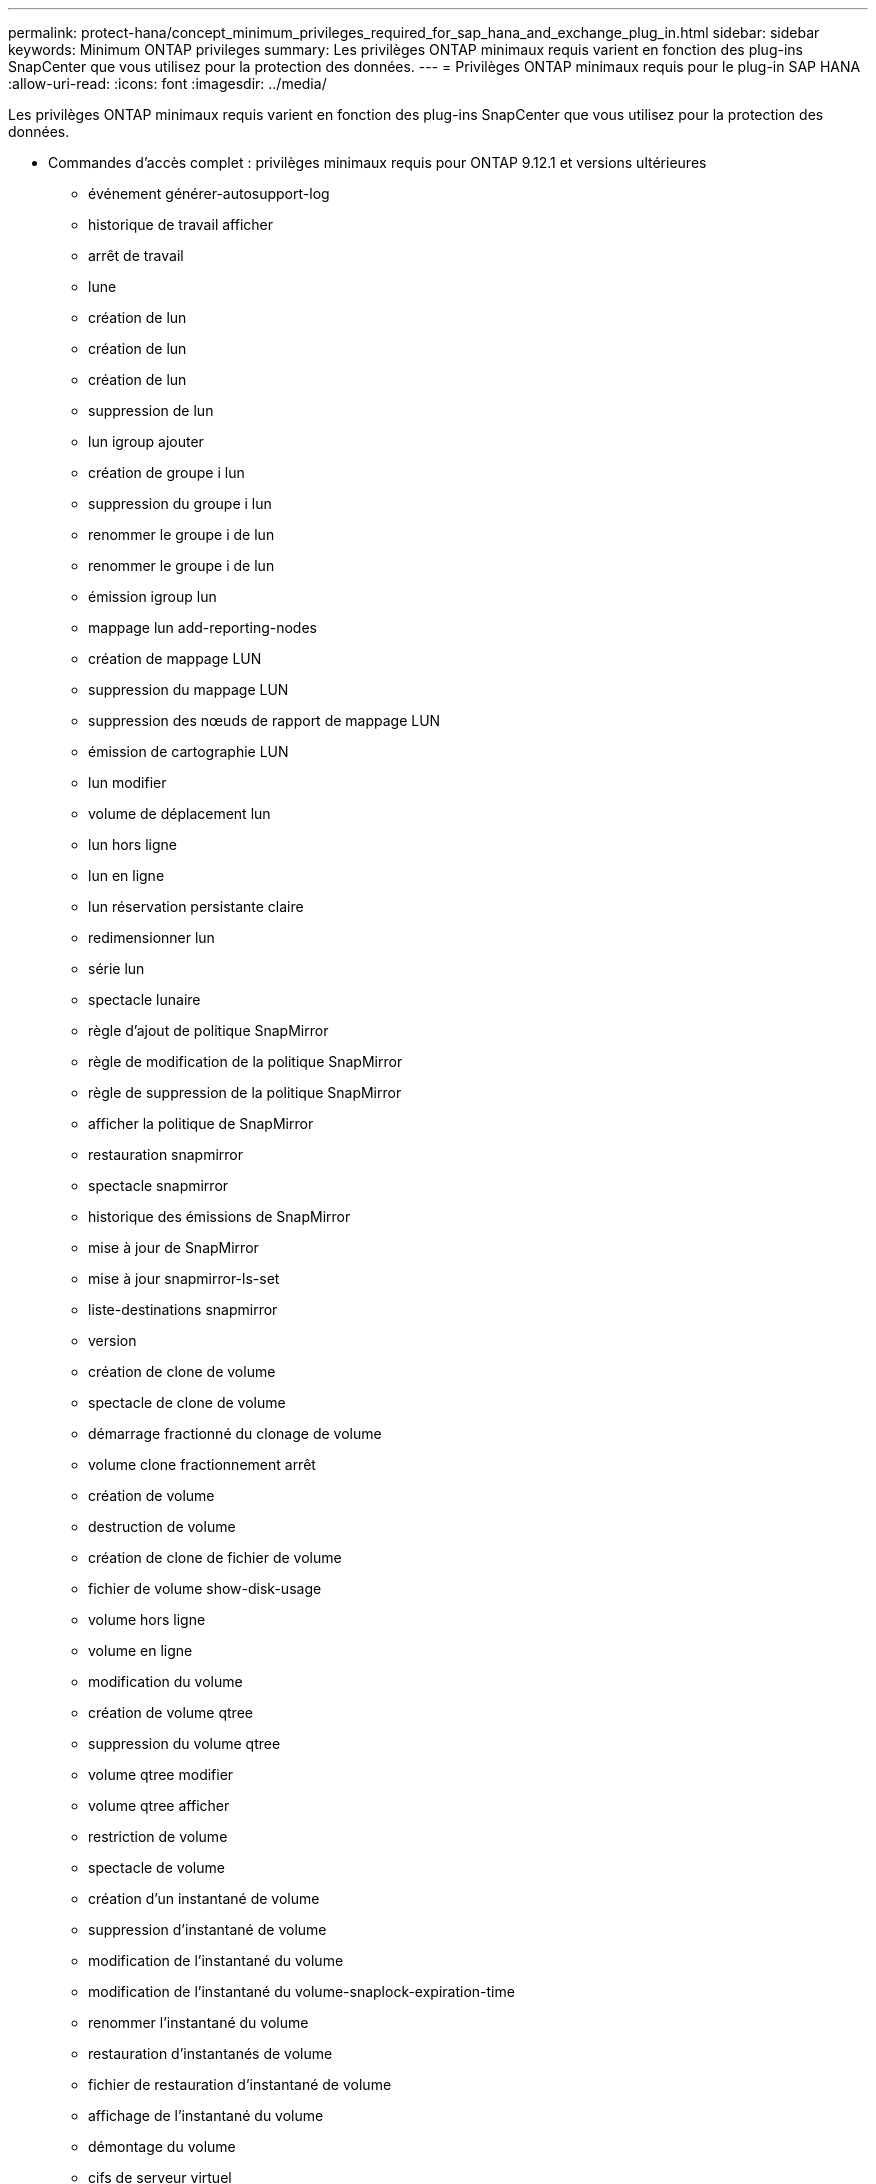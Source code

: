 ---
permalink: protect-hana/concept_minimum_privileges_required_for_sap_hana_and_exchange_plug_in.html 
sidebar: sidebar 
keywords: Minimum ONTAP privileges 
summary: Les privilèges ONTAP minimaux requis varient en fonction des plug-ins SnapCenter que vous utilisez pour la protection des données. 
---
= Privilèges ONTAP minimaux requis pour le plug-in SAP HANA
:allow-uri-read: 
:icons: font
:imagesdir: ../media/


[role="lead"]
Les privilèges ONTAP minimaux requis varient en fonction des plug-ins SnapCenter que vous utilisez pour la protection des données.

* Commandes d'accès complet : privilèges minimaux requis pour ONTAP 9.12.1 et versions ultérieures
+
** événement générer-autosupport-log
** historique de travail afficher
** arrêt de travail
** lune
** création de lun
** création de lun
** création de lun
** suppression de lun
** lun igroup ajouter
** création de groupe i lun
** suppression du groupe i lun
** renommer le groupe i de lun
** renommer le groupe i de lun
** émission igroup lun
** mappage lun add-reporting-nodes
** création de mappage LUN
** suppression du mappage LUN
** suppression des nœuds de rapport de mappage LUN
** émission de cartographie LUN
** lun modifier
** volume de déplacement lun
** lun hors ligne
** lun en ligne
** lun réservation persistante claire
** redimensionner lun
** série lun
** spectacle lunaire
** règle d'ajout de politique SnapMirror
** règle de modification de la politique SnapMirror
** règle de suppression de la politique SnapMirror
** afficher la politique de SnapMirror
** restauration snapmirror
** spectacle snapmirror
** historique des émissions de SnapMirror
** mise à jour de SnapMirror
** mise à jour snapmirror-ls-set
** liste-destinations snapmirror
** version
** création de clone de volume
** spectacle de clone de volume
** démarrage fractionné du clonage de volume
** volume clone fractionnement arrêt
** création de volume
** destruction de volume
** création de clone de fichier de volume
** fichier de volume show-disk-usage
** volume hors ligne
** volume en ligne
** modification du volume
** création de volume qtree
** suppression du volume qtree
** volume qtree modifier
** volume qtree afficher
** restriction de volume
** spectacle de volume
** création d'un instantané de volume
** suppression d'instantané de volume
** modification de l'instantané du volume
** modification de l'instantané du volume-snaplock-expiration-time
** renommer l'instantané du volume
** restauration d'instantanés de volume
** fichier de restauration d'instantané de volume
** affichage de l'instantané du volume
** démontage du volume
** cifs de serveur virtuel
** création de partage cifs vserver
** suppression du partage cifs du serveur virtuel
** affichage de la copie fantôme cifs du serveur virtuel
** affichage du partage cifs du serveur virtuel
** affichage cifs du serveur virtuel
** politique d'exportation du serveur virtuel
** création de politique d'exportation de serveur virtuel
** suppression de la politique d'exportation du serveur virtuel
** création d'une règle de politique d'exportation de serveur virtuel
** afficher la règle de politique d'exportation du serveur virtuel
** afficher la politique d'exportation du serveur virtuel
** serveur virtuel iscsi
** affichage de la connexion vserver iscsi
** spectacle de serveur virtuel


* Commandes en lecture seule : privilèges minimaux requis pour ONTAP 8.3.0 et versions ultérieures
+
** interface réseau
** affichage de l'interface réseau
** serveur virtuel



